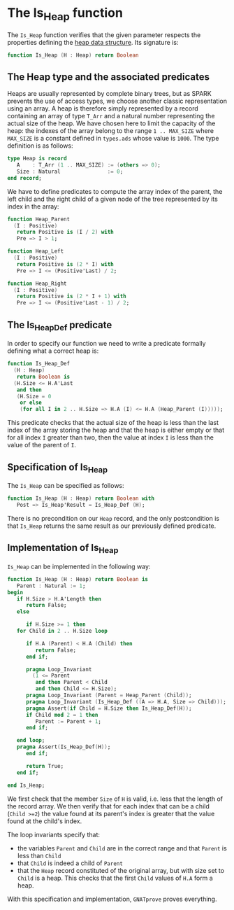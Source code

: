 # Created 2018-09-17 Mon 17:01
#+OPTIONS: author:nil title:nil toc:nil
#+EXPORT_FILE_NAME: ../../../heap/Is_Heap.org

* The Is_Heap function

The ~Is_Heap~ function verifies that the given parameter respects
the properties defining the [[https://en.wikipedia.org/wiki/Heap_(data_structure)][heap data structure]]. Its signature is:

#+BEGIN_SRC ada
  function Is_Heap (H : Heap) return Boolean
#+END_SRC

** The Heap type and the associated predicates

Heaps are usually represented by complete binary trees, but as
SPARK prevents the use of access types, we choose another classic
representation using an array. A heap is therefore simply
represented by a record containing an array of type ~T_Arr~ and a
natural number representing the actual size of the heap. We have
chosen here to limit the capacity of the heap: the indexes of the
array belong to the range ~1 .. MAX_SIZE~ where ~MAX_SIZE~ is a
constant defined in ~types.ads~ whose value is ~1000~. The type
definition is as follows:

#+BEGIN_SRC ada
  type Heap is record
     A    : T_Arr (1 .. MAX_SIZE) := (others => 0);
     Size : Natural               := 0;
  end record;
#+END_SRC

We have to define predicates to compute the array index of the
parent, the left child and the right child of a given node of the
tree represented by its index in the array:

#+BEGIN_SRC ada
  function Heap_Parent
    (I : Positive)
     return Positive is (I / 2) with
     Pre => I > 1;
#+END_SRC

#+BEGIN_SRC ada
  function Heap_Left
    (I : Positive)
     return Positive is (2 * I) with
     Pre => I <= (Positive'Last) / 2;
#+END_SRC

#+BEGIN_SRC ada
  function Heap_Right
    (I : Positive)
     return Positive is (2 * I + 1) with
     Pre => I <= (Positive'Last - 1) / 2;
#+END_SRC

** The Is_Heap_Def predicate

In order to specify our function we need to write a predicate
formally defining what a correct heap is:

#+BEGIN_SRC ada
  function Is_Heap_Def
    (H : Heap)
     return Boolean is
    (H.Size <= H.A'Last
     and then
     (H.Size = 0
      or else
      (for all I in 2 .. H.Size => H.A (I) <= H.A (Heap_Parent (I)))));
#+END_SRC

This predicate checks that the actual size of the heap is less
than the last index of the array storing the heap and that the
heap is either empty or that for all index ~I~ greater than two,
then the value at index ~I~ is less than the value of the parent
of ~I~.

** Specification of Is_Heap

The ~Is_Heap~ can be specified as follows:

#+BEGIN_SRC ada
  function Is_Heap (H : Heap) return Boolean with
     Post => Is_Heap'Result = Is_Heap_Def (H);
#+END_SRC

There is no precondition on our ~Heap~ record, and the only
postcondition is that ~Is_Heap~ returns the same result as our
previously defined predicate.

** Implementation of Is_Heap

~Is_Heap~ can be implemented in the following way:

#+BEGIN_SRC ada
  function Is_Heap (H : Heap) return Boolean is
     Parent : Natural := 1;
  begin
     if H.Size > H.A'Length then
        return False;
     else
  
        if H.Size >= 1 then
  	 for Child in 2 .. H.Size loop
  
  	    if H.A (Parent) < H.A (Child) then
  	       return False;
  	    end if;
  
  	    pragma Loop_Invariant
  	      (1 <= Parent
  	       and then Parent < Child
  	       and then Child <= H.Size);
  	    pragma Loop_Invariant (Parent = Heap_Parent (Child));
  	    pragma Loop_Invariant (Is_Heap_Def ((A => H.A, Size => Child)));
  	    pragma Assert(if Child = H.Size then Is_Heap_Def(H)); 
  	    if Child mod 2 = 1 then
  	       Parent := Parent + 1;
  	    end if;
  
  	 end loop;
  	 pragma Assert(Is_Heap_Def(H));
        end if;
  
        return True;
     end if;
  
  end Is_Heap;
#+END_SRC

We first check that the member ~Size~ of ~H~ is valid, i.e. less
that the length of the record array. We then verify that for each
index that can be a child (~Child >=2~) the value found at its
parent's index is greater that the value found at the child's
index.

The loop invariants specify that:
- the variables ~Parent~ and ~Child~ are in the correct range and
  that ~Parent~ is less than ~Child~
- that ~Child~ is indeed a child of ~Parent~
- that the ~Heap~ record constituted of the original array, but
  with size set to ~Child~ is a heap. This checks that the first
  ~Child~ values of ~H.A~ form a heap.

With this specification and implementation, ~GNATprove~ proves everything.
